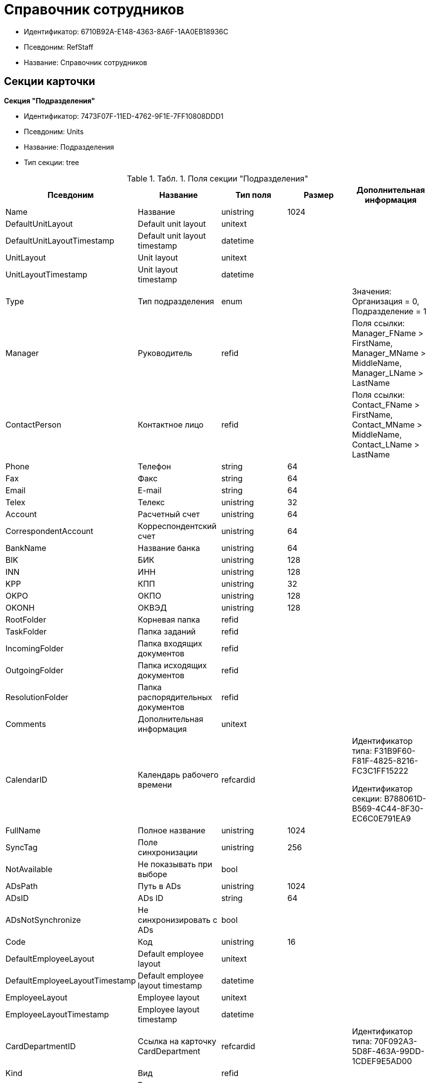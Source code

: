 = Справочник сотрудников

* Идентификатор: 6710B92A-E148-4363-8A6F-1AA0EB18936C
* Псевдоним: RefStaff
* Название: Справочник сотрудников

== Секции карточки

*Секция "Подразделения"*

* Идентификатор: 7473F07F-11ED-4762-9F1E-7FF10808DDD1
* Псевдоним: Units
* Название: Подразделения
* Тип секции: tree

.[.table--title-label]##Табл. 1. ##[.title]##Поля секции "Подразделения"##
[width="100%",cols="20%,20%,20%,20%,20%",options="header"]
|===
|Псевдоним |Название |Тип поля |Размер |Дополнительная информация
|Name |Название |unistring |1024 |
|DefaultUnitLayout |Default unit layout |unitext | |
|DefaultUnitLayoutTimestamp |Default unit layout timestamp |datetime | |
|UnitLayout |Unit layout |unitext | |
|UnitLayoutTimestamp |Unit layout timestamp |datetime | |
|Type |Тип подразделения |enum | |Значения: Организация = 0, Подразделение = 1
|Manager |Руководитель |refid | |Поля ссылки: Manager_FName > FirstName, Manager_MName > MiddleName, Manager_LName > LastName
|ContactPerson |Контактное лицо |refid | |Поля ссылки: Contact_FName > FirstName, Contact_MName > MiddleName, Contact_LName > LastName
|Phone |Телефон |string |64 |
|Fax |Факс |string |64 |
|Email |E-mail |string |64 |
|Telex |Телекс |unistring |32 |
|Account |Расчетный счет |unistring |64 |
|CorrespondentAccount |Корреспондентский счет |unistring |64 |
|BankName |Название банка |unistring |64 |
|BIK |БИК |unistring |128 |
|INN |ИНН |unistring |128 |
|KPP |КПП |unistring |32 |
|OKPO |ОКПО |unistring |128 |
|OKONH |ОКВЭД |unistring |128 |
|RootFolder |Корневая папка |refid | |
|TaskFolder |Папка заданий |refid | |
|IncomingFolder |Папка входящих документов |refid | |
|OutgoingFolder |Папка исходящих документов |refid | |
|ResolutionFolder |Папка распорядительных документов |refid | |
|Comments |Дополнительная информация |unitext | |
|CalendarID |Календарь рабочего времени |refcardid | a|
Идентификатор типа: F31B9F60-F81F-4825-8216-FC3C1FF15222

Идентификатор секции: B788061D-B569-4C44-8F30-EC6C0E791EA9

|FullName |Полное название |unistring |1024 |
|SyncTag |Поле синхронизации |unistring |256 |
|NotAvailable |Не показывать при выборе |bool | |
|ADsPath |Путь в ADs |unistring |1024 |
|ADsID |ADs ID |string |64 |
|ADsNotSynchronize |Не синхронизировать с ADs |bool | |
|Code |Код |unistring |16 |
|DefaultEmployeeLayout |Default employee layout |unitext | |
|DefaultEmployeeLayoutTimestamp |Default employee layout timestamp |datetime | |
|EmployeeLayout |Employee layout |unitext | |
|EmployeeLayoutTimestamp |Employee layout timestamp |datetime | |
|CardDepartmentID |Ссылка на карточку CardDepartment |refcardid | |Идентификатор типа: 70F092A3-5D8F-463A-99DD-1CDEF9E5AD00
|Kind |Вид |refid | |
|EmployeeKind |Вид карточек сотрудников |refid | |
|KindSpecified |Вид карточек подразделений задан |bool | |
|EmployeeKindSpecified |Вид карточек сотрудников задан |bool | |
|TemplateFolder |Шаблонная папка |refid | |
|PersonalFolderType |PersonalFolderType |uniqueid | |
|===

*Подчиненные секции*

*Секция "Сотрудники"*

* Идентификатор: DBC8AE9D-C1D2-4D5E-978B-339D22B32482
* Псевдоним: Employees
* Название: Сотрудники
* Тип секции: coll

.[.table--title-label]##Табл. 2. ##[.title]##Поля секции "Сотрудники"##
[width="100%",cols="20%,20%,20%,20%,20%",options="header"]
|===
|Псевдоним |Название |Тип поля |Размер |Дополнительная информация
|FirstName |Имя |unistring |32 |
|MiddleName |Отчество |unistring |32 |
|LastName |Фамилия |unistring |32 |
|Position |Должность |refid | |Поля ссылки: PositionName > Name, ShortPositionName > ShortName
|AccountName |Пользователь |unistring |128 |
|Manager |Руководитель |refid | |Поля ссылки: Manager_FName > FirstName, Manager_MName > MiddleName, Manager_LName > LastName
|RoomNumber |Комната |unistring |64 |
|Phone |Местный телефон |string |64 |
|MobilePhone |Сотовый телефон |string |64 |
|HomePhone |Домашний телефон |string |64 |
|IPPhone |IP-телефон |string |64 |
|Fax |Факс |string |64 |
|Email |E-mail |string |64 |
|PersonalFolder |Личная папка |refid | |
|RoutingType |Маршрутизация |enum | |Значения: Не маршрутизировать = 0, Письмо с вложениями = 1, Задача Почтового клиента = 2, Ссылка на задание = 3, Офлайн задание = 4, Онлайн задание = 5, Зашифрованное офлайн = 6
|IDNumber |Номер паспорта |unistring |32 |
|IDIssuedBy |Паспорт выдан |unistring |256 |
|BirthDate |Дата рождения |datetime | |
|Comments |Дополнительная информация |unistring |1024 |
|CalendarID |Календарь рабочего времени |refcardid | a|
Идентификатор типа: F31B9F60-F81F-4825-8216-FC3C1FF15222

Идентификатор секции: B788061D-B569-4C44-8F30-EC6C0E791EA9

|Status |Текущие состояние сотрудника |enum | |Значения: Активен = 0, Болен = 1, В отпуске = 2, В командировке = 3, Отсутствует = 4, Уволен = 5, Переведен = 6, Уволен без возможности восстановления = 7
|NotAvailable |Не показывать при выборе |bool | |
|NotSearchable |Не показывать при поиске |bool | |
|Gender |Пол |enum | |Значения: Нет = 0, Мужской = 1, Женский = 2
|SyncTag |Поле синхронизации |unistring |256 |
|ActiveEmployee |Актуальный сотрудник |refid | |
|ADsNotSynchronize |Не синхронизировать с ADs |bool | |
|Importance |Значимость |int | |
|AccountSID |SID учетной записи |string |256 |
|DisplayString |Строка отображения |unistring |256 |
|ClockNumber |Табельный номер |unistring |128 |
|IDCode |ID код |unistring |128 |
|IsDefault |Учетная запись по умолчанию |bool | |
|ShowAccountDialog |Показывать диалог выбора учетной записи |bool | |
|LockedFrom |Заблокирован с |datetime | |
|LockedTo |Заблокирован по |datetime | |
|CardEmployeeID |Ссылка на карточку CardEmployee |refcardid | |Идентификатор типа: 67F37CC6-EC55-4F12-92C0-EC0B0938B530
|CardEmployeeKind |Вид |refid | |
|CardEmployeeKindSpecified |Вид карточки сотрудника задан |bool | |
|DelegateFolder |Папка-делегат |refid | |
|SysAccountName |Логин пользователя |unistring |128 |
|StartDate |Дата начала отсутствия |datetime | |
|EndDate |Дата окончания отсутствия |datetime | |
|InactiveStatus |Состояние в период неактивности |enum | |Значения: Болен = 0, В отпуске = 1, В командировке = 2, Отсутствует = 3
|ShowCertificateWindow |Показывать окно выбора сертификата |bool | |
|UseThinClient |Используется Web-клиент |bool | |
|AskForKeyContainerPassword |Запрашивать пароль для доступа к ключу в контейнере |enum | |Значения: Никогда = 0, Всегда = 1, Авто = 2
|===

*Подчиненные секции*

*Секция "Заместители"*

* Идентификатор: ED414CB4-B205-4BE4-A2FA-5C0D3347CEB3
* Псевдоним: Deputies
* Название: Заместители
* Тип секции: coll

.[.table--title-label]##Табл. 3. ##[.title]##Поля секции "Заместители"##
[width="100%",cols="20%,20%,20%,20%,20%",options="header"]
|===
|Псевдоним |Название |Тип поля |Размер |Дополнительная информация
|Order |Порядок |int | |
|DeputyID |ID заместителя |refid | |Поля ссылки: > LastName, > FirstName, > MiddleName, > Position, > Status
|SyncTag |Поле синхронизации |unistring |256 |
|Performing |Исполнение |bool | |
|Control |Ответственное исполнение |bool | |
|Signature |Подпись |bool | |
|SignatureComment |Комментарий к подписи |unistring |128 |
|PermanentDeputy |Постоянный заместитель |bool | |
|DeputyAccess |Выдавать права доступа |bool | |
|IsNotified |Сотрудник уведомлен |bool | |
|===

*Секция "Падежи имени"*

* Идентификатор: 4A40AE5B-E445-4D3F-AF34-04A0BE696200
* Псевдоним: NameCases
* Название: Падежи имени
* Тип секции: coll

.[.table--title-label]##Табл. 4. ##[.title]##Поля секции "Падежи имени"##
[width="100%",cols="20%,20%,20%,20%,20%",options="header"]
|===
|Псевдоним |Название |Тип поля |Размер |Дополнительная информация
|NameCase |Падеж имени |enum | |Значения: Именительный = 0, Родительный = 1, Дательный = 2, Винительный = 3, Творительный = 4, Предложный = 5
|FirstName |Имя |unistring |32 |
|MiddleName |Отчество |unistring |32 |
|LastName |Фамилия |unistring |32 |
|===

*Секция "Фотографии"*

* Идентификатор: E722EEE5-64C3-4832-8C32-60BBE53E0A64
* Псевдоним: Pictures
* Название: Фотографии
* Тип секции: coll

.[.table--title-label]##Табл. 5. ##[.title]##Поля секции "Фотографии"##
[width="100%",cols="20%,20%,20%,20%,20%",options="header"]
|===
|Псевдоним |Название |Тип поля |Размер |Дополнительная информация
|Picture |Фотография |image | |
|ImageFormat |Формат изображения |enum | |Значения: JPEG = 0, TIFF = 1, BMP = 2, GIF = 3
|===

*Секция "Свойства для сотрудников"*

* Идентификатор: B46F6BA8-4098-4BF2-9881-FB98415720CF
* Псевдоним: ChProperties
* Название: Свойства для сотрудников
* Тип секции: coll

.[.table--title-label]##Табл. 6. ##[.title]##Поля секции "Свойства для сотрудников"##
[width="100%",cols="20%,20%,20%,20%,20%",options="header"]
|===
|Псевдоним |Название |Тип поля |Размер |Дополнительная информация
|Name |Название свойства |unistring |128 |
|Value |Значение |variant | |
|Order |Номер |int | |
|ParamType |Тип свойства |enum | |Значения: Строка = 0, Целое число = 1, Дробное число = 2, Дата / Время = 3, Да / Нет = 4, Сотрудник = 5, Подразделение = 6, Группа = 7, Роль = 8, Универсальное = 9, Контрагент = 10, Подразделение контрагента = 11, Карточка = 12, Вид документа = 13, Состояние документа = 14, Переменная шлюза = 15, Перечисление = 16, Дата = 17, Время = 18, Кнопка = 19, Нумератор = 20, Картинка = 21, Папка = 22, Тип записи универсального справочника = 23
|ItemType |Тип записи универсального справочника |refid | |
|ParentProp |Родительское свойство |refid | |
|ParentFieldName |Имя родительского поля |string |128 |
|DisplayValue |Отображаемое значение |unistring |1900 |
|ReadOnly |Только для чтения |bool | |
|CreationReadOnly |Только для чтения при создании |bool | |
|Required |Обязательное |bool | |
|GateID |Шлюз |uniqueid | |
|VarTypeID |Тип переменной в шлюзе |int | |
|Hidden |Скрытое |bool | |
|IsCollection |Коллекция |bool | |
|TabSectionID |Раздел дополнительной закладки |refid | |
|Image |Картинка |image | |
|TextValue |Значение строки |unitext | |
|===

*Подчиненные секции*

*Секция "Значения перечисления для сотрудников"*

* Идентификатор: 882C1DF5-127D-4F61-85DC-F44532C4FA8E
* Псевдоним: ChEnumValues
* Название: Значения перечисления для сотрудников
* Тип секции: coll

.[.table--title-label]##Табл. 7. ##[.title]##Поля секции "Значения перечисления для сотрудников"##
[width="100%",cols="20%,20%,20%,20%,20%",options="header"]
|===
|Псевдоним |Название |Тип поля |Размер |Дополнительная информация
|ValueID |ID значения |int | |
|ValueName |Название значения |unistring |128 |
|===

*Секция "Выбранные значения сотрудников"*

* Идентификатор: 1A223688-6C39-433F-BF75-8E200A48D919
* Псевдоним: ChSelectedValues
* Название: Выбранные значения сотрудников
* Тип секции: coll

.[.table--title-label]##Табл. 8. ##[.title]##Поля секции "Выбранные значения сотрудников"##
[width="100%",cols="20%,20%,20%,20%,20%",options="header"]
|===
|Псевдоним |Название |Тип поля |Размер |Дополнительная информация
|SelectedValue |Выбранное значение |variant | |
|Order |Порядок |int | |
|===

*Секция "Адреса"*

* Идентификатор: DC55DCA5-5D69-4FC4-90B1-C62E93A91B73
* Псевдоним: Addresses
* Название: Адреса
* Тип секции: coll

.[.table--title-label]##Табл. 9. ##[.title]##Поля секции "Адреса"##
[width="100%",cols="20%,20%,20%,20%,20%",options="header"]
|===
|Псевдоним |Название |Тип поля |Размер |Дополнительная информация
|AddressType |Тип адреса |enum | |Значения: Контактный адрес = 0, Почтовый адрес = 1, Юридический адрес = 2
|ZipCode |Индекс |unistring |32 |
|City |Город |unistring |128 |
|Address |Адрес |unistring |1024 |
|Country |Страна |unistring |128 |
|===

*Секция "Формат отображения сотрудников"*

* Идентификатор: BD286CA5-2F4B-48AB-8C6A-51B77779ACBC
* Псевдоним: EmployeesFormat
* Название: Формат отображения сотрудников
* Тип секции: coll

.[.table--title-label]##Табл. 10. ##[.title]##Поля секции "Формат отображения сотрудников"##
[width="100%",cols="20%,20%,20%,20%,20%",options="header"]
|===
|Псевдоним |Название |Тип поля |Размер |Дополнительная информация
|Order |Порядок |int | |
|FieldName |Поле |unistring |128 |
|FirstLetterOnly |Только первый символ |bool | |
|Prefix |Префикс |unistring |16 |
|Suffix |Суффикс |unistring |16 |
|===

*Секция "Отображаемые поля сотрудников подразделения"*

* Идентификатор: C2EFA36A-5D64-4694-BB39-579CF53465AD
* Псевдоним: EmplViewFields
* Название: Отображаемые поля сотрудников подразделения
* Тип секции: coll

.[.table--title-label]##Табл. 11. ##[.title]##Поля секции "Отображаемые поля сотрудников подразделения"##
[width="100%",cols="20%,20%,20%,20%,20%",options="header"]
|===
|Псевдоним |Название |Тип поля |Размер |Дополнительная информация
|Order |Порядок |int | |
|FieldName |Поле |unistring |128 |
|FirstLetterOnly |Только первый символ |bool | |
|SectionId |Идентификатор секции |uniqueid | |
|===

*Секция "Отображаемые поля подчиненных подразделений"*

* Идентификатор: DC47D0D9-D83E-4AB5-A6AF-CA197FE1444C
* Псевдоним: DepViewFields
* Название: Отображаемые поля подчиненных подразделений
* Тип секции: coll

.[.table--title-label]##Табл. 12. ##[.title]##Поля секции "Отображаемые поля подчиненных подразделений"##
[width="100%",cols="20%,20%,20%,20%,20%",options="header"]
|===
|Псевдоним |Название |Тип поля |Размер |Дополнительная информация
|Order |Порядок |int | |
|FieldName |Поле |unistring |128 |
|FirstLetterOnly |Только первый символ |bool | |
|SectionId |Идентификатор секции |uniqueid | |
|===

*Секция "Свойства"*

* Идентификатор: 703D75BF-1332-4567-8DE9-9DA0A0D515D0
* Псевдоним: Properties
* Название: Свойства
* Тип секции: coll

.[.table--title-label]##Табл. 13. ##[.title]##Поля секции "Свойства"##
[width="100%",cols="20%,20%,20%,20%,20%",options="header"]
|===
|Псевдоним |Название |Тип поля |Размер |Дополнительная информация
|Name |Название свойства |unistring |128 |
|Value |Значение |variant | |
|Order |Номер |int | |
|ParamType |Тип свойства |enum | |Значения: Строка = 0, Целое число = 1, Дробное число = 2, Дата / Время = 3, Да / Нет = 4, Сотрудник = 5, Подразделение = 6, Группа = 7, Роль = 8, Универсальное = 9, Контрагент = 10, Подразделение контрагента = 11, Карточка = 12, Вид документа = 13, Состояние документа = 14, Переменная шлюза = 15, Перечисление = 16, Дата = 17, Время = 18, Кнопка = 19, Нумератор = 20, Картинка = 21, Папка = 22, Тип записи универсального справочника = 23
|ItemType |Тип записи универсального справочника |refid | |
|ParentProp |Родительское свойство |refid | |
|ParentFieldName |Имя родительского поля |string |128 |
|DisplayValue |Отображаемое значение |unistring |1900 |
|ReadOnly |Только для чтения |bool | |
|CreationReadOnly |Только для чтения при создании |bool | |
|Required |Обязательное |bool | |
|GateID |Шлюз |uniqueid | |
|VarTypeID |Тип переменной в шлюзе |int | |
|Left |Левая координата |int | |
|Top |Верхняя координата |int | |
|Width |Ширина |int | |
|Height |Высота |int | |
|Page |Страница |int | |
|ChLeft |Левая координата для сотрудников |int | |
|ChTop |Верхняя координата для сотрудников |int | |
|ChWidth |Ширина для сотрудников |int | |
|ChHeight |Высота для сотрудников |int | |
|ChPage |Страница для сотрудников |int | |
|Hidden |Скрытое |bool | |
|IsCollection |Коллекция |bool | |
|Caption |Метка |unistring |128 |
|ValueChangeScript |Сценарий при изменении значения |unitext | |
|TabSectionID |Раздел дополнительной закладки |refid | |
|TableWidth |Ширина в таблице |int | |
|ChTableWidth |Ширина в таблице для сотрудников |int | |
|FontName |Имя шрифта |unistring |128 |
|FontSize |Размер шрифта |int | |
|FontBold |Жирный шрифт |bool | |
|FontItalic |Наклонный шрифт |bool | |
|FontColor |Цвет шрифта |int | |
|FontCharset |Кодовая страница шрифта |int | |
|CollectionControl |Специальный элемент управления для коллекции |bool | |
|UseResponsible |Выделять значение для ответственного |bool | |
|ForDepartments |Использовать для подразделений |bool | |
|ForEmployees |Использовать для сотрудников |bool | |
|Image |Картинка |image | |
|TextValue |Значение строки |unitext | |
|FolderTypeID |Тип папки |refid | |
|ShowType |Показывать как |enum | |Значения: Свойство и метку = 0, Только свойство = 1, Только метку = 2
|Flags |Дополнительные флаги |int | |
|ChooseFormCaption |Заголовок формы выбора значения |unistring |128 |
|SearchFilter |Фильтр поиска |unitext | |
|Rights |Права |sdid | |
|===

*Подчиненные секции*

*Секция "Значения перечисления"*

* Идентификатор: 67046D6D-A2F3-4483-99A9-06741D0F200F
* Псевдоним: EnumValues
* Название: Значения перечисления
* Тип секции: coll

.[.table--title-label]##Табл. 14. ##[.title]##Поля секции "Значения перечисления"##
[width="100%",cols="20%,20%,20%,20%,20%",options="header"]
|===
|Псевдоним |Название |Тип поля |Размер |Дополнительная информация
|ValueID |ID значения |int | |
|ValueName |Название значения |unistring |128 |
|===

*Секция "Выбранные значения"*

* Идентификатор: 71EFD2DD-F6C3-44B8-B3B0-5344E794C9DF
* Псевдоним: SelectedValues
* Название: Выбранные значения
* Тип секции: coll

.[.table--title-label]##Табл. 15. ##[.title]##Поля секции "Выбранные значения"##
[width="100%",cols="20%,20%,20%,20%,20%",options="header"]
|===
|Псевдоним |Название |Тип поля |Размер |Дополнительная информация
|SelectedValue |Выбранное значение |variant | |
|Order |Порядок |int | |
|===

*Секция "Разделы свойств"*

* Идентификатор: 39177BDC-8180-4440-B2FC-EE8612169ADB
* Псевдоним: TabSections
* Название: Разделы свойств
* Тип секции: coll

.[.table--title-label]##Табл. 16. ##[.title]##Поля секции "Разделы свойств"##
[width="100%",cols="20%,20%,20%,20%,20%",options="header"]
|===
|Псевдоним |Название |Тип поля |Размер |Дополнительная информация
|SectionName |Название раздела |unistring |128 |
|IsTable |Таблица |bool | |
|Left |Левая координата |int | |
|Top |Верхняя координата |int | |
|Width |Ширина |int | |
|Height |Высота |int | |
|Page |Страница |int | |
|ChLeft |Левая координата для сотрудников |int | |
|ChTop |Верхняя координата для сотрудников |int | |
|ChWidth |Ширина для сотрудников |int | |
|ChHeight |Высота для сотрудников |int | |
|ChPage |Страница для сотрудников |int | |
|===

*Секция "Группы"*

* Идентификатор: 5B607FFC-7EA2-47B1-90D4-BB72A0FE7280
* Псевдоним: AlternateHierarchy
* Название: Группы
* Тип секции: tree

.[.table--title-label]##Табл. 17. ##[.title]##Поля секции "Группы"##
[width="100%",cols="20%,20%,20%,20%,20%",options="header"]
|===
|Псевдоним |Название |Тип поля |Размер |Дополнительная информация
|Name |Название |unistring |128 |
|Comments |Комментарии |unistring |1024 |
|AccountName |Учетная запись |unistring |128 |
|RefreshADsGroup |Обновлять группу ADs |bool | |
|ADsNotSynchronize |Не синхронизировать с ADs |bool | |
|AccountSID |SID учетной записи |string |256 |
|DefaultGroupLayout |Default group layout |unitext | |
|DefaultGroupLayoutTimestamp |Default layout timestamp |datetime | |
|GroupLayout |Group layout |unitext | |
|GroupLayoutTimestamp |Group layout timestamp |datetime | |
|===

*Подчиненные секции*

*Секция "Группа"*

* Идентификатор: A960E37B-F1BD-4981-858D-AE9706E0571E
* Псевдоним: Group
* Название: Группа
* Тип секции: coll

.[.table--title-label]##Табл. 18. ##[.title]##Поля секции "Группа"##
[width="100%",cols="20%,20%,20%,20%,20%",options="header"]
|===
|Псевдоним |Название |Тип поля |Размер |Дополнительная информация
|EmployeeID |Сотрудник |refid | |Поля ссылки: > LastName, > FirstName, > MiddleName, > Phone, > Email, > AccountName
|SyncTag |Поле синхронизации |unistring |256 |
|Role |Роль |enum | |Значения: Администратор = 0, Участник = 1, Читатель = 2
|===

*Секция "Отображаемые поля группы"*

* Идентификатор: 92A9D525-C757-48D8-A57D-11A423FF4E1B
* Псевдоним: GrpViewFields
* Название: Отображаемые поля группы
* Тип секции: coll

.[.table--title-label]##Табл. 19. ##[.title]##Поля секции "Отображаемые поля группы"##
[width="100%",cols="20%,20%,20%,20%,20%",options="header"]
|===
|Псевдоним |Название |Тип поля |Размер |Дополнительная информация
|Order |Порядок |int | |
|FieldName |Имя поля |unistring |128 |
|SectionId |Идентификатор секции |uniqueid | |
|FirstLetterOnly |Только первый символ |bool | |
|===

*Секция "Папки группы"*

* Идентификатор: AB96FFFA-004C-4A42-999E-E8C8632619E3
* Псевдоним: GroupFolders
* Название: Папки группы
* Тип секции: coll

.[.table--title-label]##Табл. 20. ##[.title]##Поля секции "Папки группы"##
[width="100%",cols="20%,20%,20%,20%,20%",options="header"]
|===
|Псевдоним |Название |Тип поля |Размер |Дополнительная информация
|FolderId |Идентификатор папки |refid | |
|ShowInTab |Отображать в закладках Навигатора |bool | |
|===

*Секция "Роли"*

* Идентификатор: F6927A03-5BCE-4C7E-9C8F-E61C6D9F256E
* Псевдоним: Roles
* Название: Роли
* Тип секции: coll

.[.table--title-label]##Табл. 21. ##[.title]##Поля секции "Роли"##
[width="100%",cols="20%,20%,20%,20%,20%",options="header"]
|===
|Псевдоним |Название |Тип поля |Размер |Дополнительная информация
|Name |Название |unistring |128 |
|Comments |Комментарии |unistring |1024 |
|IsPersonal |Персональная роль |bool | |
|AccountName |Учетная запись |unistring |128 |
|RefreshADsGroup |Обновлять группу ADs |bool | |
|ADsNotSynchronize |Не синхронизировать с ADs |bool | |
|AccountSID |SID учетной записи |string |256 |
|NotAvailable |Не показывать при выборе |bool | |
|===

*Подчиненные секции*

*Секция "Содержимое"*

* Идентификатор: C5F5B33A-5201-414C-87F4-7E0C5E641ADD
* Псевдоним: Contains
* Название: Содержимое
* Тип секции: coll

.[.table--title-label]##Табл. 22. ##[.title]##Поля секции "Содержимое"##
[width="100%",cols="20%,20%,20%,20%,20%",options="header"]
|===
|Псевдоним |Название |Тип поля |Размер |Дополнительная информация
|RefID |ID ссылки |refid | |
|RefType |Тип ссылки |enum | |Значения: Сотрудник = 0, Отдел = 1, Группа = 2, Роль = 3
|===

*Секция "Папки роли"*

* Идентификатор: 9B66475B-F804-4183-B1CE-F169D5910C9B
* Псевдоним: RoleFolders
* Название: Папки роли
* Тип секции: coll

.[.table--title-label]##Табл. 23. ##[.title]##Поля секции "Папки роли"##
[width="100%",cols="20%,20%,20%,20%,20%",options="header"]
|===
|Псевдоним |Название |Тип поля |Размер |Дополнительная информация
|FolderId |Идентификатор папки |refid | |
|ShowInTab |Отображать в закладках Навигатора |bool | |
|===

*Секция "Должности"*

* Идентификатор: CFDFE60A-21A8-4010-84E9-9D2DF348508C
* Псевдоним: Positions
* Название: Должности
* Тип секции: coll

.[.table--title-label]##Табл. 24. ##[.title]##Поля секции "Должности"##
[width="100%",cols="20%,20%,20%,20%,20%",options="header"]
|===
|Псевдоним |Название |Тип поля |Размер |Дополнительная информация
|Name |Название |unistring |1024 |
|Importance |Значимость |int | |
|SyncTag |Поле синхронизации |unistring |256 |
|Comments |Комментарии |unistring |1024 |
|Genitive |Родительный |unistring |512 |
|Dative |Дательный |unistring |512 |
|Accusative |Винительный |unistring |512 |
|Instrumental |Творительный |unistring |512 |
|Prepositional |Предложный |unistring |512 |
|ShortName |Краткое название |unistring |512 |
|PersonalFolderType |Тип личной папки по умолчанию |uniqueid | |
|===

*Секция "Пользовательские настройки"*

* Идентификатор: 7DF4140A-4664-406F-B704-982D06A3F521
* Псевдоним: UserSettings
* Название: Пользовательские настройки
* Тип секции: struct

.[.table--title-label]##Табл. 25. ##[.title]##Поля секции "Пользовательские настройки"##
[width="100%",cols="20%,20%,20%,20%,20%",options="header"]
|===
|Псевдоним |Название |Тип поля |Размер |Дополнительная информация
|Reserved |Зарезервировано |bool | |
|IsSearchMode |Режим поиска |bool | |
|SearchFor |Искать |enum | |Значения: Сотрудник = 0, Подразделение = 1, Полное название подразделения = 2, ИНН = 3, Компания = 4, Полное название компании = 5, Компания/подразделения = 6, Полное название компании/подразделения = 7
|OpenMode |Режим открытия |enum | |Значения: Подразделения = 0, Сотрудники = 1
|SyncFlags |Флаги синхронизации с AD |int | |
|AllUnitLayout |Default unit layout |unitext | |
|AllGroupLayout |Default group layout |unitext | |
|AllEmployeeLayout |Default employee layout |unitext | |
|UnitKind |Вид карточек подразделений |refid | |
|EmployeeKind |Вид карточек сотрудников |refid | |
|UnitKindSpecified |Вид карточек подразделений задан |bool | |
|EmployeeKindSpecified |Вид карточек сотрудников задан |bool | |
|AllowEditInSelectionMode |Разрешено редактирование записей в режиме выбора |bool | |
|===

*Секция "Соответствие полей ADs"*

* Идентификатор: 7FCC6C72-52A1-4CC7-BB2B-942E5FBFA38D
* Псевдоним: ADsMapping
* Название: Соответствие полей ADs
* Тип секции: coll

.[.table--title-label]##Табл. 26. ##[.title]##Поля секции "Соответствие полей ADs"##
[width="100%",cols="20%,20%,20%,20%,20%",options="header"]
|===
|Псевдоним |Название |Тип поля |Размер |Дополнительная информация
|FieldName |Имя поля |string |128 |
|ADsName |Атрибут ADs |string |128 |
|===

*Секция "Отображаемые поля сотрудников"*

* Идентификатор: 964087E9-3F72-449D-853D-FDB9BBF43E4C
* Псевдоним: AllEmplViewFields
* Название: Отображаемые поля сотрудников
* Тип секции: coll

.[.table--title-label]##Табл. 27. ##[.title]##Поля секции "Отображаемые поля сотрудников"##
[width="100%",cols="20%,20%,20%,20%,20%",options="header"]
|===
|Псевдоним |Название |Тип поля |Размер |Дополнительная информация
|Order |Порядок |int | |
|FieldName |Поле |unistring |128 |
|FirstLetterOnly |Только первый символ |bool | |
|SectionId |Идентификатор секции |uniqueid | |
|===

*Секция "Отображаемые поля подразделений"*

* Идентификатор: E46DB878-6F27-474B-A611-86EDB45A23FB
* Псевдоним: AllDepViewFields
* Название: Отображаемые поля подразделений
* Тип секции: coll

.[.table--title-label]##Табл. 28. ##[.title]##Поля секции "Отображаемые поля подразделений"##
[width="100%",cols="20%,20%,20%,20%,20%",options="header"]
|===
|Псевдоним |Название |Тип поля |Размер |Дополнительная информация
|Order |Порядок |int | |
|FieldName |Поле |unistring |128 |
|FirstLetterOnly |Только первый символ |bool | |
|SectionId |Идентификатор секции |uniqueid | |
|===

*Секция "Отображаемые поля группы"*

* Идентификатор: 63E87DF0-FF57-48D1-B912-EA75320A9BE1
* Псевдоним: AllGrpViewFields
* Название: Отображаемые поля группы
* Тип секции: coll

.[.table--title-label]##Табл. 29. ##[.title]##Поля секции "Отображаемые поля группы"##
[width="100%",cols="20%,20%,20%,20%,20%",options="header"]
|===
|Псевдоним |Название |Тип поля |Размер |Дополнительная информация
|Order |Порядок |int | |
|FieldName |Поле |unistring |128 |
|SectionId |Идентификатор секции |uniqueid | |
|FirstLetterOnly |Только первый символ |bool | |
|===
